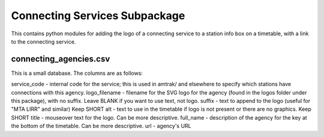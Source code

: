 Connecting Services Subpackage
******************************

This contains python modules for adding the logo of a connecting service to a station info box on a timetable, with a link to the connecting service.

connecting_agencies.csv
-----------------------
This is a small database.  The columns are as follows:

service_code - internal code for the service; this is used in amtrak/ and elsewhere to specify which stations have connections with this agency.
logo_filename - filename for the SVG logo for the agency (found in the logos folder under this package), with no suffix.  Leave BLANK if you want to use text, not logo.
suffix - text to append to the logo (useful for "MTA LIRR" and similar) Keep SHORT
alt - text to use in the timetable if logo is not present or there are no graphics.  Keep SHORT
title - mouseover text for the logo.  Can be more descriptive.
full_name - description of the agency for the key at the bottom of the timetable.  Can be more descriptive.
url - agency's URL
